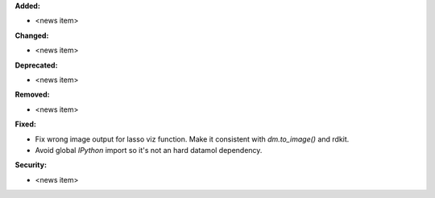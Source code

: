 **Added:**

* <news item>

**Changed:**

* <news item>

**Deprecated:**

* <news item>

**Removed:**

* <news item>

**Fixed:**

* Fix wrong image output for lasso viz function. Make it consistent with `dm.to_image()` and rdkit.
* Avoid global `IPython` import so it's not an hard datamol dependency.

**Security:**

* <news item>
